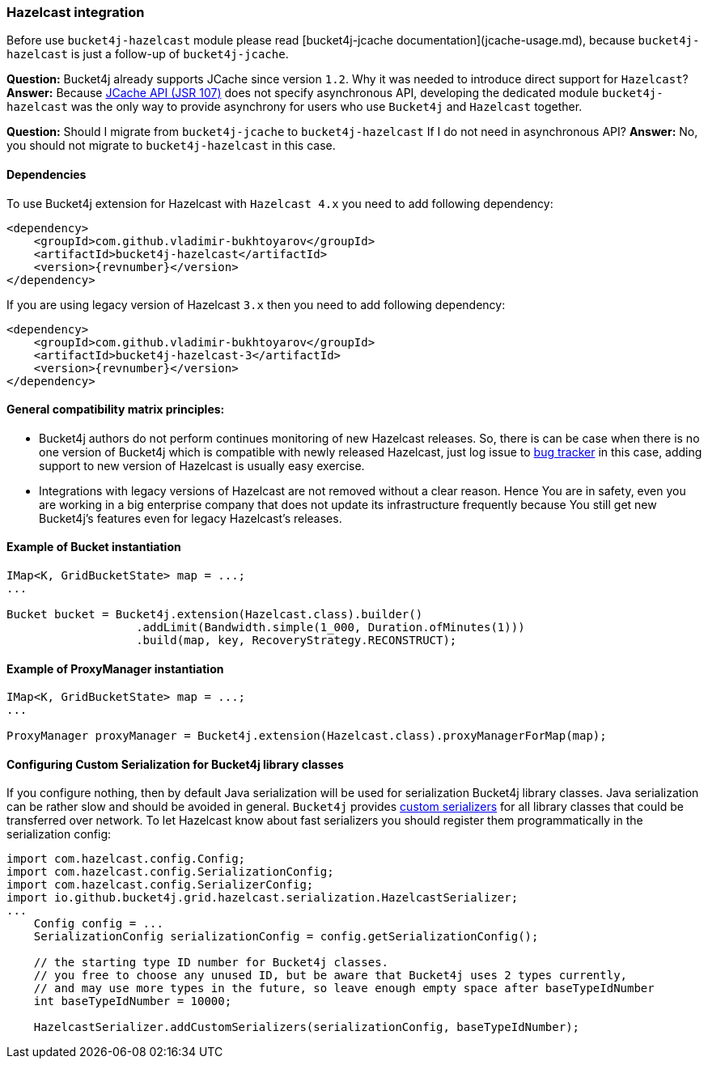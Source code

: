 === Hazelcast integration
Before use ``bucket4j-hazelcast`` module please read [bucket4j-jcache documentation](jcache-usage.md),
because ``bucket4j-hazelcast`` is just a follow-up of ``bucket4j-jcache``.

**Question:** Bucket4j already supports JCache since version ``1.2``. Why it was needed to introduce direct support for ``Hazelcast``?  
**Answer:** Because https://www.jcp.org/en/jsr/detail?id=107[JCache API (JSR 107)] does not specify asynchronous API,
developing the dedicated module ``bucket4j-hazelcast`` was the only way to provide asynchrony for users who use ``Bucket4j`` and ``Hazelcast`` together.

**Question:** Should I migrate from ``bucket4j-jcache`` to ``bucket4j-hazelcast`` If I do not need in asynchronous API?  
**Answer:** No, you should not migrate to ``bucket4j-hazelcast`` in this case.

==== Dependencies
To use Bucket4j extension for Hazelcast with ``Hazelcast 4.x`` you need to add following dependency:
[source, xml, subs=attributes+]
----
<dependency>
    <groupId>com.github.vladimir-bukhtoyarov</groupId>
    <artifactId>bucket4j-hazelcast</artifactId>
    <version>{revnumber}</version>
</dependency>
----
If you are using legacy version of Hazelcast ``3.x`` then you need to add following dependency:
[source, xml, subs=attributes+]
----
<dependency>
    <groupId>com.github.vladimir-bukhtoyarov</groupId>
    <artifactId>bucket4j-hazelcast-3</artifactId>
    <version>{revnumber}</version>
</dependency>
----

==== General compatibility matrix principles:
* Bucket4j authors do not perform continues monitoring of new Hazelcast releases. So, there is can be case when there is no one version of Bucket4j which is compatible with newly released Hazelcast,
just log issue to https://github.com/vladimir-bukhtoyarov/bucket4j/issues[bug tracker] in this case, adding support to new version of Hazelcast is usually easy exercise.
* Integrations with legacy versions of Hazelcast are not removed without a clear reason. Hence You are in safety, even you are working in a big enterprise company that does not update its infrastructure frequently because You still get new Bucket4j's features even for legacy Hazelcast's releases.

==== Example of Bucket instantiation
[source, java]
----
IMap<K, GridBucketState> map = ...;
...

Bucket bucket = Bucket4j.extension(Hazelcast.class).builder()
                   .addLimit(Bandwidth.simple(1_000, Duration.ofMinutes(1)))
                   .build(map, key, RecoveryStrategy.RECONSTRUCT);
----

==== Example of ProxyManager instantiation
[source, java]
----
IMap<K, GridBucketState> map = ...;
...

ProxyManager proxyManager = Bucket4j.extension(Hazelcast.class).proxyManagerForMap(map);
----

==== Configuring Custom Serialization for Bucket4j library classes
If you configure nothing, then by default Java serialization will be used for serialization Bucket4j library classes. Java serialization can be rather slow and should be avoided in general.
``Bucket4j`` provides https://docs.hazelcast.org/docs/3.0/manual/html/ch03s03.html[custom serializers] for all library classes that could be transferred over network.
To let Hazelcast know about fast serializers you should register them programmatically in the serialization config:
[source, java]
----
import com.hazelcast.config.Config;
import com.hazelcast.config.SerializationConfig;
import com.hazelcast.config.SerializerConfig;
import io.github.bucket4j.grid.hazelcast.serialization.HazelcastSerializer;
...
    Config config = ...
    SerializationConfig serializationConfig = config.getSerializationConfig();

    // the starting type ID number for Bucket4j classes.
    // you free to choose any unused ID, but be aware that Bucket4j uses 2 types currently,
    // and may use more types in the future, so leave enough empty space after baseTypeIdNumber 
    int baseTypeIdNumber = 10000;
    
    HazelcastSerializer.addCustomSerializers(serializationConfig, baseTypeIdNumber);
----

